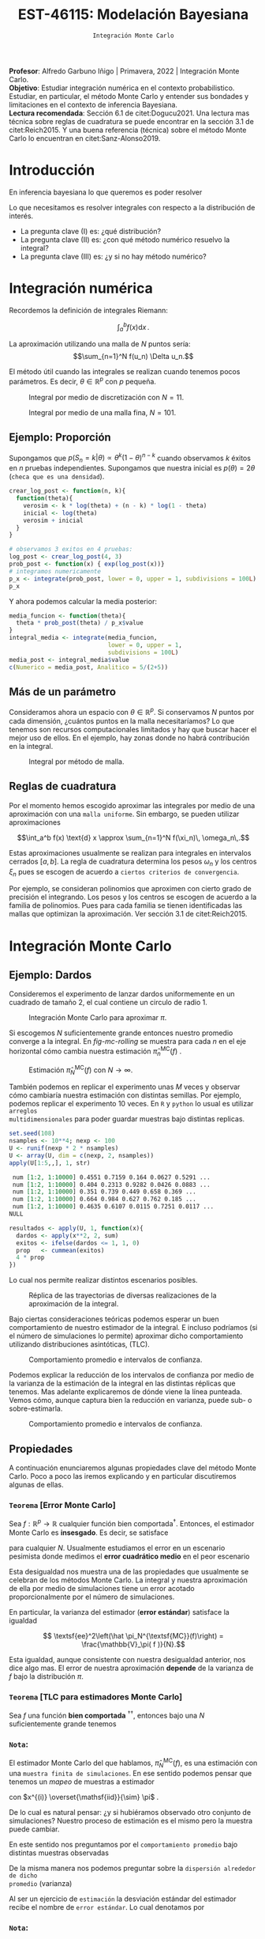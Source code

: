 #+TITLE: EST-46115: Modelación Bayesiana
#+AUTHOR: Prof. Alfredo Garbuno Iñigo
#+EMAIL:  agarbuno@itam.mx
#+DATE: ~Integración Monte Carlo~
:LATEX_PROPERTIES:
#+OPTIONS: toc:nil date:nil author:nil tasks:nil
#+LANGUAGE: sp
#+LATEX_CLASS: handout
#+LATEX_HEADER: \usepackage[spanish]{babel}
#+LATEX_HEADER: \usepackage[sort,numbers]{natbib}
#+LATEX_HEADER: \usepackage[utf8]{inputenc} 
#+LATEX_HEADER: \usepackage[capitalize]{cleveref}
#+LATEX_HEADER: \decimalpoint
#+LATEX_HEADER:\usepackage{framed}
#+LaTeX_HEADER: \usepackage{listings}
#+LATEX_HEADER: \usepackage{fancyvrb}
#+LATEX_HEADER: \usepackage{xcolor}
#+LaTeX_HEADER: \definecolor{backcolour}{rgb}{.95,0.95,0.92}
#+LaTeX_HEADER: \definecolor{codegray}{rgb}{0.5,0.5,0.5}
#+LaTeX_HEADER: \definecolor{codegreen}{rgb}{0,0.6,0} 
#+LaTeX_HEADER: {}
#+LaTeX_HEADER: {\lstset{language={R},basicstyle={\ttfamily\footnotesize},frame=single,breaklines=true,fancyvrb=true,literate={"}{{\texttt{"}}}1{<-}{{$\bm\leftarrow$}}1{<<-}{{$\bm\twoheadleftarrow$}}1{~}{{$\bm\sim$}}1{<=}{{$\bm\le$}}1{>=}{{$\bm\ge$}}1{!=}{{$\bm\neq$}}1{^}{{$^{\bm\wedge}$}}1{|>}{{$\rhd$}}1,otherkeywords={!=, ~, $, \&, \%/\%, \%*\%, \%\%, <-, <<-, ::, /},extendedchars=false,commentstyle={\ttfamily \itshape\color{codegreen}},stringstyle={\color{red}}}
#+LaTeX_HEADER: {}
#+LATEX_HEADER_EXTRA: \definecolor{shadecolor}{gray}{.95}
#+LATEX_HEADER_EXTRA: \newenvironment{NOTES}{\begin{lrbox}{\mybox}\begin{minipage}{0.95\textwidth}\begin{shaded}}{\end{shaded}\end{minipage}\end{lrbox}\fbox{\usebox{\mybox}}}
#+EXPORT_FILE_NAME: ../docs/01-montecarlo.pdf
:END:
#+STARTUP: showall
#+PROPERTY: header-args:R :session intro :exports both :results output org :tangle ../rscripts/01-montecarlo.R :mkdirp yes :dir ../
#+EXCLUDE_TAGS: toc latex

#+BEGIN_NOTES
*Profesor*: Alfredo Garbuno Iñigo | Primavera, 2022 | Integración Monte Carlo.\\
*Objetivo*: Estudiar integración numérica en el contexto probabilistico. Estudiar,
 en particular, el método Monte Carlo y entender sus bondades y limitaciones en
 el contexto de inferencia Bayesiana. \\
*Lectura recomendada*: Sección 6.1 de citet:Dogucu2021. Una lectura mas técnica
 sobre reglas de cuadratura se puede encontrar en la sección 3.1 de
 citet:Reich2015. Y una buena referencia (técnica) sobre el método Monte Carlo
 lo encuentran en citet:Sanz-Alonso2019.
#+END_NOTES

* Contenido                                                             :toc:
:PROPERTIES:
:TOC:      :include all  :ignore this :depth 3
:END:
:CONTENTS:
- [[#introducción][Introducción]]
- [[#integración-numérica][Integración numérica]]
  - [[#ejemplo-proporción][Ejemplo: Proporción]]
  - [[#más-de-un-parámetro][Más de un parámetro]]
  - [[#reglas-de-cuadratura][Reglas de cuadratura]]
- [[#integración-monte-carlo][Integración Monte Carlo]]
  - [[#ejemplo-dardos][Ejemplo: Dardos]]
  - [[#propiedades][Propiedades]]
    - [[#teorema-error-monte-carlo][Teorema [Error Monte Carlo]​]]
    - [[#teorema-tlc-para-estimadores-monte-carlo][Teorema [TLC para estimadores Monte Carlo]​]]
    - [[#nota][Nota:]]
    - [[#nota][Nota:]]
    - [[#nota][Nota:]]
  - [[#ejemplo-proporciones][Ejemplo: Proporciones]]
  - [[#ejemplo-sabores-de-helados][Ejemplo: Sabores de helados]]
  - [[#tarea-sabores-de-helados][Tarea: Sabores de helados]]
- [[#extensiones-muestreo-por-importancia][Extensiones: Muestreo por importancia]]
  - [[#propiedades-muestreo-por-importancia][Propiedades: muestreo por importancia]]
  - [[#ejemplo][Ejemplo]]
:END:

* Introducción

En inferencia bayesiana lo que queremos es poder resolver

\begin{align}
\mathbb{E}[f] = \int_{\Theta}^{} f(\theta) \, \pi(\theta | y ) \,  \text{d}\theta\,. 
\end{align}

#+BEGIN_NOTES

Lo que necesitamos es resolver integrales con respecto a la distribución de interés.

#+END_NOTES

#+REVEAL: split
#+ATTR_REVEAL: :frag (appear)
- La pregunta clave (I) es: ¿qué distribución?
- La pregunta clave (II) es: ¿con qué método numérico resuelvo la integral?
- La pregunta clave (III) es: ¿y si no hay método numérico? 

* Integración numérica

Recordemos la definición de integrales Riemann:

$$\int_a^b f(x) \text{d} x\,.$$

#+BEGIN_NOTES
La aproximación utilizando una malla de $N$ puntos sería: 
$$\sum_{n=1}^N f(u_n) \Delta u_n.$$

El método útil cuando las integrales se realizan cuando tenemos pocos parámetros. Es decir, $\theta \in \mathbb{R}^p$ con $p$ pequeña. 
#+END_NOTES


#+begin_src R :exports none :results none
  ## Setup --------------------------------------------------
#+end_src

#+begin_src R :exports none :results none
  ## Setup --------------------------------------------
  library(tidyverse)
  library(patchwork)
  library(scales)

  ## Cambia el default del tamaño de fuente 
  theme_set(theme_linedraw(base_size = 25))

  ## Cambia el número de decimales para mostrar
  options(digits = 4)
  ## Problemas con mi consola en Emacs
  options(pillar.subtle = FALSE)
  options(rlang_backtrace_on_error = "none")
  options(crayon.enabled = FALSE)

  ## Para el tema de ggplot
  sin_lineas <- theme(panel.grid.major = element_blank(),
                      panel.grid.minor = element_blank())
  color.itam  <- c("#00362b","#004a3b", "#00503f", "#006953", "#008367", "#009c7b", "#00b68f", NA)

  sin_leyenda <- theme(legend.position = "none")
  sin_ejes <- theme(axis.ticks = element_blank(), axis.text = element_blank())

  ## Ejemplo de integracion numerica -----------------------

  grid.n          <- 11                 # Número de celdas 
  grid.size       <- 6/(grid.n+1)       # Tamaño de celdas en el intervalo [-3, 3]
  norm.cuadrature <- tibble(x = seq(-3, 3, by = grid.size), y = dnorm(x) )


  norm.density <- tibble(x = seq(-5, 5, by = .01), 
         y = dnorm(x) ) 

#+end_src

#+REVEAL: split
#+HEADER: :width 1200 :height 500 :R-dev-args bg="transparent"
#+begin_src R :file images/quadrature.jpeg :exports results :results output graphics file
  norm.cuadrature |>
    ggplot(aes(x=x + grid.size/2, y=y)) + 
    geom_area(data = norm.density, aes(x = x, y = y), fill = 'lightblue') + 
    geom_bar(stat="identity", alpha = .3) + 
    geom_bar(aes(x = x + grid.size/2, y = -0.01), fill = 'black', stat="identity") + 
    sin_lineas + xlab('') + ylab("") + 
    annotate('text', label = expression(Delta~u[n]),
             x = .01 + 5 * grid.size/2, y = -.02, size = 12) + 
    annotate('text', label = expression(f(u[n]) ),
             x = .01 + 9 * grid.size/2, y = dnorm(.01 + 4 * grid.size/2), size = 12) + 
    annotate('text', label = expression(f(u[n]) * Delta~u[n]), 
             x = .01 + 5 * grid.size/2, y = dnorm(.01 + 4 * grid.size/2)/2, 
             angle = -90, alpha = .7, size = 12) + sin_ejes
#+end_src
#+caption: Integral por medio de discretización con $N = 11$.
#+RESULTS:
[[file:../images/quadrature.jpeg]]

#+REVEAL: split
#+HEADER: :width 1200 :height 500 :R-dev-args bg="transparent"
#+begin_src R :file images/quadrature-hi.jpeg :exports results :results output graphics file
  grid.n          <- 101                 # Número de celdas 
  grid.size       <- 6/(grid.n+1)       # Tamaño de celdas en el intervalo [-3, 3]
  norm.cuadrature <- tibble(x = seq(-3, 3, by = grid.size), y = dnorm(x) )

  norm.cuadrature |>
      ggplot(aes(x=x + grid.size/2, y=y)) + 
      geom_area(data = norm.density, aes(x = x, y = y), fill = 'lightblue') + 
      geom_bar(stat="identity", alpha = .3) + 
      geom_bar(aes(x = x + grid.size/2, y = -0.01), fill = 'black', stat="identity") + 
      sin_lineas + xlab('') + ylab("") + 
      annotate('text', label = expression(Delta~u[n]),
               x = .01 + 5 * grid.size/2, y = -.02, size = 12) + 
      annotate('text', label = expression(f(u[n]) ),
               x = .01 + 9 * grid.size/2, y = dnorm(.01 + 4 * grid.size/2), size = 12) + 
      annotate('text', label = expression(f(u[n]) * Delta~u[n]), 
               x = .01 + 5 * grid.size/2, y = dnorm(.01 + 4 * grid.size/2)/2, 
               angle = -90, alpha = .7, size = 12) + sin_ejes
#+end_src
#+caption: Integral por medio de una malla fina, $N = 101$. 
#+RESULTS:
[[file:../images/quadrature-hi.jpeg]]


** Ejemplo: Proporción

Supongamos que $p(S_n = k|\theta) \propto \theta^k(1-\theta)^{n-k}$ cuando
observamos $k$ éxitos en $n$ pruebas independientes. Supongamos que nuestra
inicial es $p(\theta) = 2\theta$ (~checa que es una densidad~).

#+REVEAL: split
#+begin_src R :exports code :results none
  crear_log_post <- function(n, k){
    function(theta){
      verosim <- k * log(theta) + (n - k) * log(1 - theta)
      inicial <- log(theta)
      verosim + inicial
    }
  }
#+end_src

#+REVEAL: split
#+begin_src R
  # observamos 3 exitos en 4 pruebas:
  log_post <- crear_log_post(4, 3)
  prob_post <- function(x) { exp(log_post(x))}
  # integramos numericamente
  p_x <- integrate(prob_post, lower = 0, upper = 1, subdivisions = 100L)
  p_x
#+end_src

#+RESULTS:
#+begin_src org
0.033 with absolute error < 3.7e-16
#+end_src

#+REVEAL: split
Y ahora podemos calcular la media posterior:
\begin{align}
\mathbb{E}[\theta | S_n] = \int_{\Theta} \theta \, \pi(\theta | S_n)\, \text{d}\theta\,.
\end{align}

#+begin_src R
      media_funcion <- function(theta){
        theta * prob_post(theta) / p_x$value
      }
      integral_media <- integrate(media_funcion,
                                  lower = 0, upper = 1,
                                  subdivisions = 100L)
      media_post <- integral_media$value 
      c(Numerico = media_post, Analitico = 5/(2+5))
#+end_src

#+RESULTS:
#+begin_src org
 Numerico Analitico 
     0.71      0.71
#+end_src

** Más de un parámetro

#+BEGIN_NOTES
Consideramos ahora un espacio con $\theta \in \mathbb{R}^p$. Si conservamos $N$
puntos por cada dimensión, ¿cuántos puntos en la malla necesitaríamos?  Lo que
tenemos son recursos computacionales limitados y hay que buscar hacer el mejor
uso de ellos. En el ejemplo, hay zonas donde no habrá contribución en la
integral.
#+END_NOTES


#+HEADER: :width 1500 :height 500 :R-dev-args bg="transparent"
#+begin_src R :file images/eruption-quadrature.jpeg :exports results :results output graphics file
  canvas <- ggplot(faithful, aes(x = eruptions, y = waiting)) +
    xlim(0.5, 6) +
    ylim(40, 110)

  grid.size <- 10 - 1

  mesh <- expand.grid(x = seq(0.5, 6, by = (6-.5)/grid.size),
                      y = seq(40, 110, by = (110-40)/grid.size))

  g1 <- canvas +
    geom_density_2d_filled(aes(alpha = ..level..), bins = 8) +
    scale_fill_manual(values = rev(color.itam)) + 
    sin_lineas + theme(legend.position = "none") +
    geom_point(data = mesh, aes(x = x, y = y)) + 
    annotate("rect", xmin = .5 + 5 * (6-.5)/grid.size, 
             xmax = .5 + 6 * (6-.5)/grid.size, 
             ymin = 40 + 3 * (110-40)/grid.size, 
             ymax = 40 + 4 * (110-40)/grid.size,
             linestyle = 'dashed', 
             fill = 'salmon', alpha = .4) + ylab("") + xlab("") + 
    annotate('text', x = .5 + 5.5 * (6-.5)/grid.size, 
             y = 40 + 3.5 * (110-40)/grid.size, 
             label = expression(u[n]), color = 'red', size = 15) +
    theme(axis.ticks = element_blank(), 
          axis.text = element_blank())


  g2 <- canvas + 
    stat_bin2d(aes(fill = after_stat(density)), binwidth = c((6-.5)/grid.size, (110-40)/grid.size)) +
    sin_lineas + theme(legend.position = "none") +
    theme(axis.ticks = element_blank(), 
          axis.text = element_blank()) +
    scale_fill_distiller(palette = "Greens", direction = 1) + 
    sin_lineas + theme(legend.position = "none") +
    ylab("") + xlab("")

  g3 <- canvas + 
    stat_bin2d(aes(fill = after_stat(density)), binwidth = c((6-.5)/25, (110-40)/25)) +
    sin_lineas + theme(legend.position = "none") +
    theme(axis.ticks = element_blank(), 
          axis.text = element_blank()) +
    scale_fill_distiller(palette = "Greens", direction = 1) + 
    sin_lineas + theme(legend.position = "none") +
    ylab("") + xlab("")

  g1 + g2 + g3
#+end_src
#+caption: Integral por método de malla. 
#+RESULTS:
[[file:../images/eruption-quadrature.jpeg]]

** Reglas de cuadratura

Por el momento hemos escogido aproximar las integrales por medio de una aproximación con una ~malla uniforme~.
Sin embargo, se pueden utilizar aproximaciones 

$$\int_a^b f(x) \text{d} x \approx \sum_{n=1}^N f(\xi_n)\, \omega_n\,.$$

Estas aproximaciones usualmente se realizan para integrales en intervalos cerrados $[a,b]$. La regla de cuadratura determina los pesos $\omega_n$ y los centros $\xi_n$ pues se escogen de acuerdo a ~ciertos criterios de convergencia~.

#+BEGIN_NOTES
Por ejemplo, se consideran polinomios que aproximen con cierto grado de precisión el integrando. Los pesos y los centros se escogen de acuerdo a la familia de polinomios. Pues para cada familia se tienen identificadas las mallas que optimizan la aproximación. Ver sección 3.1 de citet:Reich2015. 
#+END_NOTES

* Integración Monte Carlo

\begin{gather*}
\pi(f) = \mathbb{E}_\pi[f] = \int f(x) \pi(x) \text{d}x\,,\\
\hat{\pi}_N^{\textsf{MC}}(f) = \frac1N \sum_{n = 1}^N f( x^{(n)}), \qquad \text{ donde }  x^{(n)} \overset{\mathsf{iid}}{\sim} \pi, \qquad \text{ con } n = 1, \ldots, N \,, \\
 \pi(f) \approx \hat{\pi}_N^{\textsf{MC}}(f)\,.
\end{gather*} 


** Ejemplo: Dardos

Consideremos el experimento de lanzar dardos uniformemente en un cuadrado de
tamaño 2, el cual contiene un circulo de radio 1.

#+HEADER: :width 1100 :height 300 :R-dev-args bg="transparent"
#+begin_src R :file images/dardos-montecarlo.jpeg :exports results :results output graphics file
  ## Integración Monte Carlo ----------------------------------- 
  genera_dardos <- function(n = 100){
      tibble(x1 = runif(n, min = -1, max = 1), 
             x2 = runif(n, min = -1, max = 1)) %>% 
        mutate(resultado = ifelse(x1**2 + x2**2 <= 1., 1., 0.))
    }

    dardos <- tibble(n = seq(2,5)) %>% 
      mutate(datos = map(10**n, genera_dardos)) %>% 
      unnest() 

    dardos %>% 
      ggplot(aes(x = x1, y = x2)) + 
        geom_point(aes(color = factor(resultado))) + 
        facet_wrap(~n, nrow = 1) +  
      sin_lineas + sin_ejes + sin_leyenda + coord_equal()
#+end_src
#+caption: Integración Monte Carlo para aproximar $\pi$. 
#+RESULTS:
[[file:../images/dardos-montecarlo.jpeg]]

#+begin_src R :exports none :results none
  dardos |>
    group_by(n) |>
    summarise(aprox = 4 * mean(resultado)) 
#+end_src

#+RESULTS:
#+begin_src org
  n aprox
1 2   3.1
2 3   3.2
3 4   3.1
4 5   3.1
#+end_src

#+REVEAL: split
Si escogemos $N$ suficientemente grande entonces nuestro promedio converge a la
integral. En [[fig-mc-rolling]] se muestra para cada $n$ en el eje horizontal cómo
cambia nuestra estimación $\hat \pi_n^{\mathsf{MC}}(f)$ .

#+HEADER: :width 1200 :height 500 :R-dev-args bg="transparent"
#+begin_src R :file images/dardos-consistencia.jpeg :exports results :results output graphics file
  set.seed(1087)
  genera_dardos(n = 2**16) %>% 
    mutate(n = seq(1, 2**16), 
           approx = cummean(resultado) * 4) %>% 
    ggplot(aes(x = n, y = approx)) + 
      geom_line() + 
      geom_hline(yintercept = pi, linetype = 'dashed') + 
      scale_x_continuous(trans='log10', 
                         labels = trans_format("log10", math_format(10^.x))) + 
    ylab('Aproximación') + xlab("Número de muestras") + sin_lineas

#+end_src
#+caption: Estimación $\hat{\pi}_N^{\textsf{MC}}(f)$ con $N \rightarrow \infty$.
#+name: fig-mc-rolling
#+RESULTS:
[[file:../images/dardos-consistencia.jpeg]]

#+REVEAL: split
También podemos en replicar el experimento unas $M$ veces y observar cómo
cambiaría nuestra estimación con distintas semillas. Por ejemplo, podemos
replicar el experimento 10 veces. En ~R~ y ~python~ lo usual es utilizar ~arreglos
multidimensionales~ para poder guardar muestras bajo distintas replicas.

#+begin_src R :exports both :results org
  set.seed(108)
  nsamples <- 10**4; nexp <- 100
  U <- runif(nexp * 2 * nsamples)
  U <- array(U, dim = c(nexp, 2, nsamples))
  apply(U[1:5,,], 1, str)
#+end_src

#+RESULTS:
#+begin_src org
 num [1:2, 1:10000] 0.4551 0.7159 0.164 0.0627 0.5291 ...
 num [1:2, 1:10000] 0.404 0.2313 0.9282 0.0426 0.0883 ...
 num [1:2, 1:10000] 0.351 0.739 0.449 0.658 0.369 ...
 num [1:2, 1:10000] 0.664 0.984 0.627 0.762 0.185 ...
 num [1:2, 1:10000] 0.4635 0.6107 0.0115 0.7251 0.0117 ...
NULL
#+end_src

#+REVEAL: split
#+begin_src R :exports code :results none
  resultados <- apply(U, 1, function(x){
    dardos <- apply(x**2, 2, sum)
    exitos <- ifelse(dardos <= 1, 1, 0)
    prop   <- cummean(exitos)
    4 * prop
  })
#+end_src

#+REVEAL: split
Lo cual nos permite realizar distintos escenarios posibles. 
#+HEADER: :width 1200 :height 500 :R-dev-args bg="transparent"
#+begin_src R :file images/dardos-trayectorias.jpeg :exports results :results output graphics file
  resultados |>
    as_data_frame() |>
    mutate(n = 1:nsamples) |>
    pivot_longer(cols = 1:10) |>
    ggplot(aes(n, value)) +
    geom_line(aes(group = name, color = name)) +
    geom_hline(yintercept = pi, linetype = 'dashed') + 
    scale_x_continuous(trans='log10', 
                       labels = trans_format("log10", math_format(10^.x))) + 
    ylab('Aproximación') + xlab("Número de muestras") + sin_lineas + sin_leyenda +
    ylim(0, 7)
#+end_src
#+caption: Réplica de las trayectorias de diversas realizaciones de la aproximación de la integral.
#+RESULTS:
[[file:../images/dardos-trayectorias.jpeg]]

#+REVEAL: split
Bajo ciertas consideraciones teóricas podemos esperar un buen comportamiento de
nuestro estimador de la integral. E incluso podríamos (si el número de
simulaciones lo permite) aproximar dicho comportamiento utilizando
distribuciones asintóticas, ($\mathsf{TLC}$).

#+HEADER: :width 1200 :height 500 :R-dev-args bg="transparent"
#+begin_src R :file images/dardos-normalidad.jpeg :exports results :results output graphics file
      resultados |>
        as_data_frame() |>
        mutate(n = 1:nsamples) |>
        pivot_longer(cols = 1:nexp) |>
        group_by(n) |>
        summarise(promedio = mean(value),
                  desv.est = sd(value),
                  y.lo = promedio - 2 * desv.est,
                  y.hi = promedio + 2 * desv.est) |>
        ggplot(aes(n , promedio)) +
        geom_ribbon(aes(ymin = y.lo, ymax = y.hi), fill = "gray", alpha = .3) +
        geom_ribbon(aes(ymin = promedio - 2 * sqrt(pi * (4 - pi)/(n)),
                        ymax = promedio + 2 * sqrt(pi * (4 - pi)/(n))),
                    fill = "salmon", alpha = .1) +
        geom_hline(yintercept = pi, linetype = 'dashed') + 
        geom_line() +
        scale_x_continuous(trans='log10', 
                           labels = trans_format("log10", math_format(10^.x))) + 
        ylab('Aproximación') + xlab("Número de muestras") + sin_lineas + sin_leyenda +
      ylim(0, 7)
#+end_src
#+caption: Comportamiento promedio e intervalos de confianza. 
#+RESULTS:
[[file:../images/dardos-normalidad.jpeg]]

#+REVEAL: split
Podemos explicar la reducción de los intervalos de confianza por medio de la
varianza de la estimación de la integral en las distintas réplicas que
tenemos. Mas adelante explicaremos de dónde viene la línea punteada. Vemos cómo,
aunque captura bien la reducción en varianza, puede sub- o sobre-estimarla.
#+HEADER: :width 1200 :height 500 :R-dev-args bg="transparent"
#+begin_src R :file images/dardos-cota-cramerrao.jpeg :exports results :results output graphics file
  resultados |>
    as_data_frame() |>
    mutate(n = 1:nsamples) |>
    pivot_longer(cols = 1:nexp) |>
    group_by(n) |>
    summarise(varianza = var(value/4)) |>
    mutate(cramer.rao = pi * (4 - pi)/(16 * n)) |>
    ggplot(aes(n , varianza)) +
    geom_line() +
    geom_line(aes(n, cramer.rao), lty = 2, color = 'red') +
    scale_y_continuous(trans='log10') +
    scale_x_continuous(trans='log10', 
                       labels = trans_format("log10", math_format(10^.x))) + 
    ylab('Varianza') + xlab("Número de muestras") + sin_lineas + sin_leyenda
#+end_src
#+caption: Comportamiento promedio e intervalos de confianza. 
#+RESULTS:
[[file:../images/dardos-cota-cramerrao.jpeg]]

** Propiedades

A continuación enunciaremos algunas propiedades clave del método Monte
Carlo. Poco a poco las iremos explicando y en particular discutiremos algunas de
ellas.

*** ~Teorema~ [Error Monte Carlo]
Sea $f : \mathbb{R}^p \rightarrow \mathbb{R}$ cualquier función bien
comportada$^\dagger$.  Entonces, el estimador Monte Carlo es *insesgado*. Es
decir, se satisface

\begin{align}
\mathbb{E}\left[\hat  \pi_N^{\textsf{MC}}(f) - \pi(f)\right] = 0,
\end{align}
para cualquier $N$. Usualmente estudiamos el error en un escenario pesimista
donde medimos el *error cuadrático medio* en el peor escenario

\begin{align*}
\sup_{f \in \mathcal{F}} \, \,  \mathbb{E}\left[ \left(\hat \pi_N^{\textsf{MC}}(f) - \pi(f) \right)^2 \right] \leq \frac1N.
\end{align*}

#+BEGIN_NOTES
Esta desigualdad nos muestra una de las propiedades que usualmente se celebran
de los métodos Monte Carlo. La integral y nuestra aproximación de ella por medio
de simulaciones tiene un error acotado proporcionalmente por el número de
simulaciones.
#+END_NOTES

#+REVEAL: split
En particular, la varianza del estimador (*error estándar*) satisface la igualdad

$$ \textsf{ee}^2\left(\hat \pi_N^{\textsf{MC}}(f)\right) = \frac{\mathbb{V}_\pi( f )}{N}.$$

#+BEGIN_NOTES
Esta igualdad, aunque consistente con nuestra desigualdad anterior, nos dice
algo mas. El error de nuestra aproximación *depende* de la varianza de $f$ bajo la
distribución $\pi$.
#+END_NOTES

*** ~Teorema~ [TLC para estimadores Monte Carlo]
Sea $f$ una función *bien comportada* $^{\dagger\dagger}$, entonces bajo una $N$
suficientemente grande tenemos
\begin{align}
\sqrt{N} \left(\hat \pi_N^{\textsf{MC}} (f) - \pi(f) \right) \sim \mathsf{N}\left(0, \mathbb{V}_\pi(f)\right)\,.
\end{align}

*** ~Nota~:
El estimador Monte Carlo del que hablamos, $\hat \pi_{N}^{\mathsf{MC}}(f)$, es una estimación con una ~muestra finita de simulaciones~. En ese sentido podemos pensar que tenemos un /mapeo/ de muestras a estimador
\begin{align}
(x^{(1)}, \ldots, x^{(N)}) \mapsto  \hat \pi_N^{\mathsf{MC}}(f)\,,
\end{align}
con $x^{(i)} \overset{\mathsf{iid}}{\sim} \pi$ . 

#+REVEAL: split
De lo cual es natural pensar: ¿y si hubiéramos observado otro conjunto de
simulaciones? Nuestro proceso de estimación es el mismo pero la muestra puede
cambiar.

#+REVEAL: split
En este sentido nos preguntamos por el ~comportamiento promedio~ bajo distintas
muestras observadas
\begin{align}
\mathbb{E}[\hat \pi_N^{\mathsf{MC}}(f)] = \mathbb{E}_{x_{1}, \ldots, x_{N}}[\hat \pi_N^{\mathsf{MC}}(f)]\,.
\end{align}
De la misma manera nos podemos preguntar sobre la ~dispersión alrededor de dicho
promedio~ (varianza)
\begin{align}
\mathbb{V}[\hat \pi_N^{\mathsf{MC}}(f)] = \mathbb{V}_{x_{1}, \ldots, x_{N}}[\hat \pi_N^{\mathsf{MC}}(f)]\,.
\end{align}

#+REVEAL: split
Al ser un ejercicio de ~estimación~ la desviación estándar del estimador recibe el
nombre de ~error estándar~. Lo cual denotamos por
\begin{align}
\mathsf{ee}[\hat \pi_N^{\mathsf{MC}}(f)] = \left( \mathbb{V}[\hat \pi_N^{\mathsf{MC}}(f)]  \right)^{1/2}= \left(  \frac{\mathbb{V}_\pi( f )}{N} \right)^{1/2}\,.
\end{align}

*** ~Nota~:
Para algunos estimadores la fórmula del error estándar se puede obtener de
manera analítica. Para otro tipo, tenemos que
utilizar propiedades asintóticas (p.e. cota de Cramer-Rao).

#+REVEAL: split
Hay casos en los que no existe una fórmula asintótica o resultado analítico, pero
podemos usar simulación [ ~8)~ ] para cuantificar dicha dispersión.

*** ~Nota~:
Hay situaciones en las que la distribución normal asintótica no tiene
sentido. Para este tipo de situaciones también veremos cómo podemos utilizar
simulación para cuantificar dicha dispersión.

#+DOWNLOADED: screenshot @ 2022-08-29 19:52:47
#+attr_html: :width 700 :align center
#+caption: Comportamiento promedio e intervalos de confianza con aproximación asintótica.
[[file:../images/dardos-normalidad.jpeg]]

** Ejemplo: Proporciones

Consideramos la estimación de una proporción $\theta$, tenemos como inicial
$p(\theta) \propto \theta$, que es una $\mathsf{Beta}(2,1)$. Si observamos 3
éxitos en 4 pruebas, entonces sabemos que la posterior es $p(\theta|x)\propto
\theta^4(1-\theta)$, que es una $\mathsf{Beta}(5, 2)$. Si queremos calcular la
media y el segundo momento posterior para $\theta$, en teoría necesitamos
calcular
\begin{align}
\mu_1 = \int_0^1 \theta \,\, p(\theta|X = 3)\, \text{d}\theta,\qquad  \mu_2=\int_0^1 \theta^2 \,\, p(\theta|X = 3)\, \text{d}\theta\,.
\end{align}

#+REVEAL: split
#+begin_src R :exports none :results none
  ### Ejemplo proporciones ------------------ 
#+end_src

Utilizando el ~método Monte Carlo~: 
#+begin_src R
theta <- rbeta(10000, 5, 2)
media_post <- mean(theta)
momento_2_post <- mean(theta^2)
c(mu_1 = media_post, mu_2 = momento_2_post)
#+end_src

#+RESULTS:
#+begin_src org
mu_1 mu_2 
0.71 0.54
#+end_src

#+REVEAL: split
Incluso, podemos calcular cosas mas /exóticas/ como
\begin{align}
P(e^{\theta}> 2|x)\,.
\end{align}

#+begin_src R
mean(exp(theta) > 2)
#+end_src

#+RESULTS:
#+begin_src org
[1] 0.61
#+end_src

** Ejemplo: Sabores de helados

Supongamos que probamos el nivel de gusto para 4 sabores distintos de una
paleta. Usamos 4 muestras de aproximadamente 50 personas diferentes para cada
sabor, y cada uno evalúa si le gustó mucho o no. Obtenemos los siguientes
resultados:
#+begin_src R :exports none :results none
  ### Ejemplo helados ------------------------- 
#+end_src

#+begin_src R :exports results
  datos <- tibble(
    sabor = c("fresa", "limon", "mango", "guanabana"),
    n = c(50, 45, 51, 50), gusto = c(36, 35, 42, 29)) %>% 
    mutate(prop_gust = gusto / n)

  datos 
#+end_src

#+caption: Resultados de las encuestas.
#+RESULTS:
#+begin_src org
      sabor  n gusto prop_gust
1     fresa 50    36      0.72
2     limón 45    35      0.78
3     mango 51    42      0.82
4 guanábana 50    29      0.58
#+end_src

#+REVEAL: split
Usaremos como inicial $\mathsf{Beta}(2, 1)$ (pues hemos obervado cierto sesgo de
cortesía en la calificación de sabores, y no es tan probable tener valores muy
bajos) para todos los sabores, es decir $p(\theta_i)$ es la funcion de densidad
de una $\mathsf{Beta}(2, 1)$. La inicial conjunta la definimos entonces, usando
~independencia inicial~, como

$$p(\theta_1,\theta_2, \theta_3,\theta_4) = p(\theta_1)p(\theta_2)p(\theta_3)p(\theta_4)\,.$$

#+REVEAL: split
Pues inicialmente establecemos que ningún parámetro da información sobre otro:
saber que mango es muy gustado no nos dice nada acerca del gusto por fresa. Bajo
este supuesto, y el supuesto adicional de que las muestras de cada sabor son
independientes, podemos mostrar que las ~posteriores son independientes~:

$$p(\theta_1,\theta_2,\theta_3, \theta_4|k_1,k_2,k_3,k_4) = p(\theta_4|k_1)p(\theta_4|k_2)p(\theta_4|k_3)p(\theta_4|k_4)$$

#+REVEAL: split
#+begin_src R :exports results
  datos <- datos |>
    mutate(a_post = gusto + 2,
           b_post = n - gusto + 1,
           media_post = a_post/(a_post + b_post))
  datos 
#+end_src

#+caption: Resultado de inferencia Bayesiana. 
#+RESULTS:
#+begin_src org
      sabor  n gusto prop_gust a_post b_post media_post
1     fresa 50    36      0.72     38     15       0.72
2     limón 45    35      0.78     37     11       0.77
3     mango 51    42      0.82     44     10       0.81
4 guanábana 50    29      0.58     31     22       0.58
#+end_src

#+REVEAL: split
Podemos hacer preguntas interesantes como: ¿cuál es la probabilidad de que mango
sea el sabor preferido?  Para contestar esta pregunta podemos utilizar
simulación y responder por medio de un procedimiento Monte Carlo.

#+begin_src R :exports none :results none
  modelo_beta <- function(params, n = 5000){
    rbeta(n, params$alpha, params$beta)
  }
#+end_src

#+begin_src R :exports code :results none
  ## Generamos muestras de la posterior
  paletas <- datos |>
    mutate(alpha = a_post, beta = b_post) |>
    nest(params.posterior = c(alpha, beta)) |>
    mutate(muestras.posterior = map(params.posterior, modelo_beta)) |>
    select(sabor, muestras.posterior)
#+end_src

#+HEADER: :width 900 :height 500 :R-dev-args bg="transparent"
#+begin_src R :file images/paletas-hist.jpeg :exports results :results output graphics file
  paletas |>
    unnest(muestras.posterior) |>
    ggplot(aes(muestras.posterior)) +
    geom_histogram(aes(fill = sabor), position = "identity", alpha = .8) +
    sin_lineas
#+end_src
#+caption: Histogramas de la distribución predictiva marginal para cada $\theta_j$. 
#+RESULTS:
[[file:../images/paletas-hist.jpeg]]

#+REVEAL: split
#+begin_src R
  ## Utilizamos el metodo Monte Carlo para aproximar la integral. 
  paletas |>
    unnest(muestras.posterior) |>
    mutate(id = rep(seq(1, 5000), 4)) |> group_by(id) |>
    summarise(favorito = sabor[which.max(muestras.posterior)]) |>
    group_by(favorito) |> tally() |>
    mutate(prop = n/sum(n))
#+end_src
#+caption: Aproximación Monte Carlo.
#+RESULTS:
#+begin_src org
   favorito    n   prop
1     fresa  308 0.0616
2 guanábana    1 0.0002
3     limón 1319 0.2638
4     mango 3372 0.6744
#+end_src

#+BEGIN_NOTES
Escencialmente estamos preguntándonos sobre calcular la integral:
\begin{align}
\mathbb{P}(\text{mango sea preferido}) = \int_\Theta f(\theta_1, \ldots, \theta_4) \, p(\theta_1, \ldots, \theta_4 | X_1, \ldots, X_n) d\theta\,,
\end{align}
donde $f(\theta_1, \ldots, \theta_4) = \mathbb{I}_{[\theta_4 \geq \theta_j, j \neq 4]}(\theta_1, \ldots, \theta_4)$. 
#+END_NOTES

** Tarea: Sabores de helados

- ¿Cuál es la probabilidad a priori de que cada sabor sea el preferido?
- Con los datos de arriba, calcula la probabilidad de que la gente prefiera el sabor de mango sobre limón.



* Extensiones: Muestreo por importancia

Incluso cuando tenemos una integral *complicada* podemos ~relajar~ el problema de integración. De tal forma que podemos ~sustituir~
$$\int f(x) \pi(x) \text{d} x = \int f(x) \frac{\pi(x)}{\rho(x)}\,\rho(x) \text{d} x = \int f(x) \, w(x) \, \rho(x) \, \text{d}x\,,$$
donde $\rho$ es una densidad de una variable aleatoria ~adecuada~.

#+REVEAL: split
Esto nos permite utilizar lo que sabemos de las propiedades del método Monte Carlo para resolver la integral
\begin{align*}
\pi(f) =  \int f(x) \pi(x) \text{d} x = \int f(x) w(x) \, \rho(x) \, \text{d}x =: \rho(fw)\,,
\end{align*}
por medio de una aproximación
\begin{align}
\pi(f) \approx \sum_{n = 1}^{N} \bar w^{(n)} f(x^{(n)}), \qquad x^{(n)} \overset{\mathsf{iid}}{\sim} \rho\,.
\end{align}
#+REVEAL: split
Al estimador le llamamos el estimador por importancia y lo denotamos por
\begin{align}
\pi_N^{\mathsf{IS}}(f) = \sum_{n = 1}^{N} \bar w^{(n)} f(x^{(n)}), \qquad \bar w^{(n)} = \frac{w(x^{(n)})}{\sum_{m= 1}^{N}w(x^{(m)})}\,.
\end{align}

** Propiedades: muestreo por importancia

Lamentablemente, utilizar muestreo por importancia ~impacta la calidad de la
estimación~ (medida, por ejemplo, en términos del *peor error cuadrático medio
cometido*). El impacto es un factor que incorpora la /diferencia/ entre la distribución
~objetivo~ --para integrales de la forma $\int f(x) \text{d}x$, implica la
distribución uniforme-- y la distribución ~sustituto~. Puedes leer más de esto
(aunque a un nivel mas técnico) en la sección 5 de las notas de
citet:Sanz-Alonso2019.

** Ejemplo

#+HEADER: :width 1200 :height 400 :R-dev-args bg="transparent"
#+begin_src R :file images/muestreo-importancia-mezcla.jpeg :exports results :results output graphics file
  crea_mezcla <- function(weights){
    function(x){
      weights$w1 * dnorm(x, mean = -1.5, sd = .5) +
        weights$w2 * dnorm(x, mean = 1.5, sd = .7)
    }
  }
  objetivo <- crea_mezcla(list(w1 = .6, w2 = .4))

  muestras_mezcla <- function(id){
    n <- 100
    tibble(u = runif(n)) |>
      mutate(muestras = ifelse(u <= .6,
                               rnorm(1, -1.5, sd = .5),
                               rnorm(1,  1.5, sd = .7))) |>
      pull(muestras)
  }

  muestras.mezcla <- tibble(id = 1:1000) |>
    mutate(muestras  = map(id, muestras_mezcla)) |>
    unnest(muestras) |>
    group_by(id) |>
    summarise(estimate = mean(muestras))

  g0 <- muestras.mezcla |>
    ggplot(aes(estimate)) +
    geom_histogram() +
    geom_vline(xintercept = -1.5 * .6 + 1.5 * .4,
               lty = 2, color = 'salmon', lwd = 1.5) +
    geom_vline(xintercept = mean(muestras.mezcla$estimate),
               lty = 3, color = 'steelblue', lwd = 1.5) +
    xlim(-1, 1) +
    ggtitle("Objetivo") + sin_lineas

  muestras_uniforme <- function(id){
    n <- 100
    runif(n, -5, 5)
  }

  muestras.uniforme <- tibble(id = 1:1000) |>
    mutate(muestras  = map(id, muestras_uniforme)) |>
    unnest(muestras) |>
    mutate(pix = objetivo(muestras),
           gx  = dunif(muestras, -5, 5),
           wx  = pix/gx) |>
    group_by(id) |>
    summarise(estimate = sum(muestras * wx)/sum(wx))

  g1 <- muestras.uniforme |>
    ggplot(aes(estimate)) +
    geom_histogram() +
    geom_vline(xintercept = -1.5 * .6 + 1.5 * .4,
               lty = 2, color = 'salmon', lwd = 1.5) +
    geom_vline(xintercept = mean(muestras.uniforme$estimate),
               lty = 3, color = 'steelblue', lwd = 1.5) +
    xlim(-1, 1) +
    ggtitle("Uniforme(-5,5)") + sin_lineas

  muestras_importancia <- function(id){
    n <- 100
    rnorm(n, 0, sd = 1)
  }  

  muestras.normal  <- tibble(id = 1:1000) |>
    mutate(muestras  = map(id, muestras_importancia)) |>
    unnest(muestras) |>
    mutate(pix = objetivo(muestras),
           gx  = dnorm(muestras, 0, sd = 1),
           wx  = pix/gx) |>
    group_by(id) |>
    summarise(estimate = sum(muestras * wx)/sum(wx))

  g2  <- muestras.normal |> ggplot(aes(estimate)) +
    geom_histogram() +
    geom_vline(xintercept = -1.5 * .6 + 1.5 * .4,
               lty = 2, color = 'salmon', lwd = 1.5) +
    geom_vline(xintercept = mean(muestras.normal$estimate),
               lty = 3, color = 'steelblue', lwd = 1.5) +
    xlim(-1, 1) +
    ggtitle("Normal(0, 2)") +
    sin_lineas

  g0 + g1 + g2

#+end_src
#+caption: Muestreo por importancia utilizando distintas distribuciones instrumentales. Distribución /bootstrap/ de $\pi^{\mathsf{IS}}_N$ con $B = 10,000$ y $n = 100$. 
#+RESULTS:
[[file:../images/muestreo-importancia-mezcla.jpeg]]

#+BEGIN_NOTES
El análisis  del error en la sección anterior habla en del error cuadrático medio en el peor escenario posible bajo una familia de funciones de prueba (resumen). El ejemplo anterior muestra el error Monte Carlo cometido con respecto a una función resumen $f(\theta) = \theta$ con la cual, vemos, se reduce la varianza. Esto no contradice lo anterior pues para esta función resumen nuestra distribución instrumental satisface el criterio de reducción de varianza. En general, lo complicado es encontrar dicha distribución que podamos usar en la estimación Monte Carlo. 
#+END_NOTES

bibliographystyle:abbrvnat
bibliography:./references.bib
